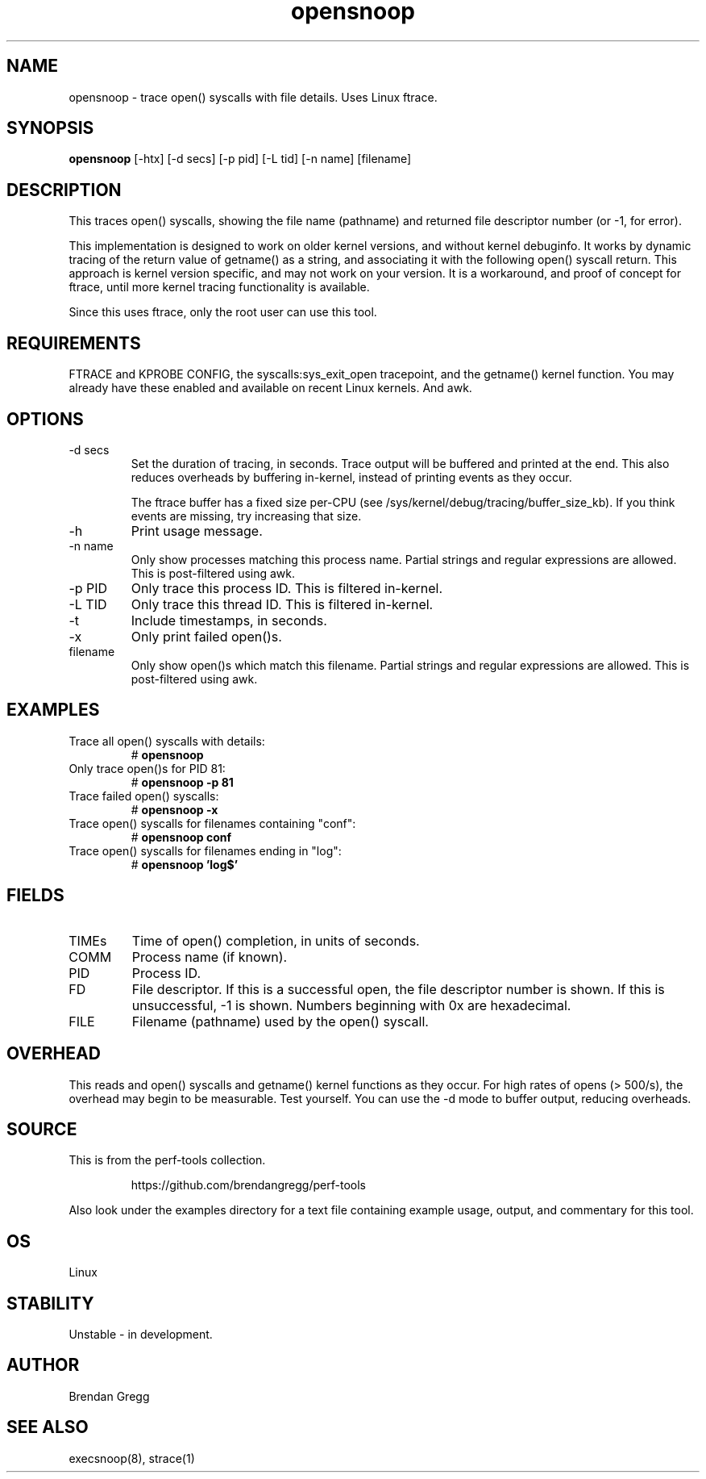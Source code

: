 .TH opensnoop 8  "2014-07-20" "USER COMMANDS"
.SH NAME
opensnoop \- trace open() syscalls with file details. Uses Linux ftrace.
.SH SYNOPSIS
.B opensnoop
[\-htx] [\-d secs] [\-p pid] [\-L tid] [\-n name] [filename]
.SH DESCRIPTION
This traces open() syscalls, showing the file name (pathname) and returned file
descriptor number (or \-1, for error).

This implementation is designed to work on older kernel versions, and without
kernel debuginfo. It works by dynamic tracing of the return value of getname()
as a string, and associating it with the following open() syscall return.
This approach is kernel version specific, and may not work on your version.
It is a workaround, and proof of concept for ftrace, until more kernel tracing
functionality is available.

Since this uses ftrace, only the root user can use this tool.
.SH REQUIREMENTS
FTRACE and KPROBE CONFIG, the syscalls:sys_exit_open tracepoint, and the
getname() kernel function. You may already have these enabled and available
on recent Linux kernels. And awk.
.SH OPTIONS
.TP
\-d secs
Set the duration of tracing, in seconds. Trace output will be buffered and
printed at the end. This also reduces overheads by buffering in-kernel,
instead of printing events as they occur.

The ftrace buffer has a fixed size per-CPU (see
/sys/kernel/debug/tracing/buffer_size_kb). If you think events are missing,
try increasing that size.
.TP
\-h
Print usage message.
.TP
\-n name
Only show processes matching this process name. Partial strings and regular
expressions are allowed. This is post-filtered using awk.
.TP
\-p PID
Only trace this process ID. This is filtered in-kernel.
.TP
\-L TID
Only trace this thread ID. This is filtered in-kernel.
.TP
\-t
Include timestamps, in seconds.
.TP
\-x
Only print failed open()s.
.TP
filename
Only show open()s which match this filename. Partial strings and regular
expressions are allowed. This is post-filtered using awk.
.SH EXAMPLES
.TP
Trace all open() syscalls with details:
#
.B opensnoop
.TP
Only trace open()s for PID 81:
#
.B opensnoop -p 81
.TP
Trace failed open() syscalls:
#
.B opensnoop -x
.TP
Trace open() syscalls for filenames containing "conf":
#
.B opensnoop conf
.TP
Trace open() syscalls for filenames ending in "log":
#
.B opensnoop 'log$'
.SH FIELDS
.TP
TIMEs
Time of open() completion, in units of seconds.
.TP
COMM
Process name (if known).
.TP
PID
Process ID.
.TP
FD
File descriptor. If this is a successful open, the file descriptor number is
shown. If this is unsuccessful, -1 is shown. Numbers beginning with 0x are
hexadecimal.
.TP
FILE
Filename (pathname) used by the open() syscall.
.SH OVERHEAD
This reads and open() syscalls and getname() kernel functions as they occur.
For high rates of opens (> 500/s), the overhead may begin to be measurable.
Test yourself. You can use the \-d mode to buffer output, reducing overheads.
.SH SOURCE
This is from the perf-tools collection.
.IP
https://github.com/brendangregg/perf-tools
.PP
Also look under the examples directory for a text file containing example
usage, output, and commentary for this tool.
.SH OS
Linux
.SH STABILITY
Unstable - in development.
.SH AUTHOR
Brendan Gregg
.SH SEE ALSO
execsnoop(8), strace(1)
